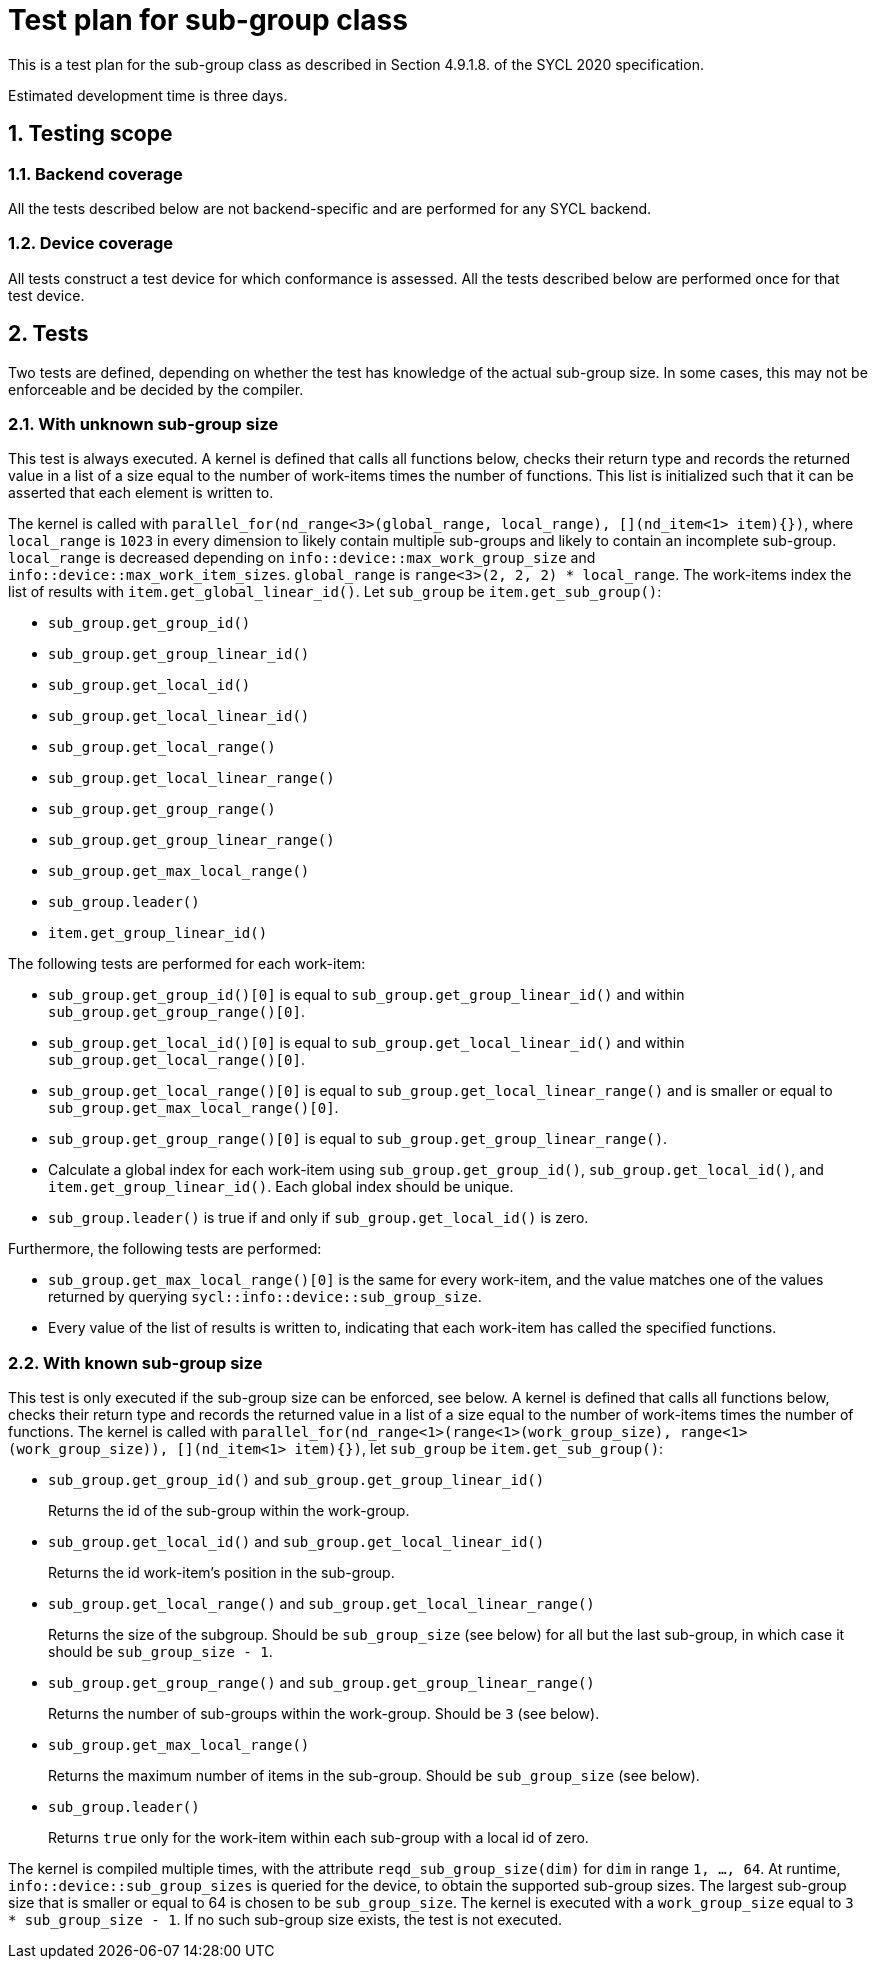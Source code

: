 :sectnums:
:xrefstyle: short

= Test plan for sub-group class

This is a test plan for the sub-group class as described in Section 4.9.1.8. of the SYCL 2020 specification.

Estimated development time is three days.

== Testing scope

=== Backend coverage

All the tests described below are not backend-specific and are performed for any SYCL backend.

=== Device coverage

All tests construct a test device for which conformance is assessed. All the tests described below are performed once for that test device.

== Tests
Two tests are defined, depending on whether the test has knowledge of the actual sub-group size. In some cases, this may not be enforceable and be decided by the compiler.

=== With unknown sub-group size
This test is always executed. A kernel is defined that calls all functions below, checks their return type and records the returned value in a list of a size equal to the number of work-items times the number of functions. This list is initialized such that it can be asserted that each element is written to.

The kernel is called with `parallel_for(nd_range<3>(global_range, local_range), [](nd_item<1> item){})`, where `local_range` is `1023` in every dimension to likely contain multiple sub-groups and likely to contain an incomplete sub-group. `local_range` is decreased depending on `info::device::max_work_group_size` and `info::device::max_work_item_sizes`. `global_range` is `range<3>(2, 2, 2) * local_range`. The work-items index the list of results with `item.get_global_linear_id()`. Let `sub_group` be `item.get_sub_group()`:

- `sub_group.get_group_id()`
- `sub_group.get_group_linear_id()`
- `sub_group.get_local_id()`
- `sub_group.get_local_linear_id()`
- `sub_group.get_local_range()`
- `sub_group.get_local_linear_range()`
- `sub_group.get_group_range()`
- `sub_group.get_group_linear_range()`
- `sub_group.get_max_local_range()`
- `sub_group.leader()`
- `item.get_group_linear_id()`

The following tests are performed for each work-item:

- `sub_group.get_group_id()[0]` is equal to `sub_group.get_group_linear_id()` and within `sub_group.get_group_range()[0]`.
- `sub_group.get_local_id()[0]` is equal to `sub_group.get_local_linear_id()` and within `sub_group.get_local_range()[0]`.
- `sub_group.get_local_range()[0]` is equal to `sub_group.get_local_linear_range()` and is smaller or equal to `sub_group.get_max_local_range()[0]`.
- `sub_group.get_group_range()[0]` is equal to `sub_group.get_group_linear_range()`.
- Calculate a global index for each work-item using `sub_group.get_group_id()`, `sub_group.get_local_id()`, and `item.get_group_linear_id()`. Each global index should be unique.
- `sub_group.leader()` is true if and only if `sub_group.get_local_id()` is zero.

Furthermore, the following tests are performed:

- `sub_group.get_max_local_range()[0]` is the same for every work-item, and the value matches one of the values returned by querying `sycl::info::device::sub_group_size`.
- Every value of the list of results is written to, indicating that each work-item has called the specified functions.

=== With known sub-group size
This test is only executed if the sub-group size can be enforced, see below. A kernel is defined that calls all functions below, checks their return type and records the returned value in a list of a size equal to the number of work-items times the number of functions. The kernel is called with `parallel_for(nd_range<1>(range<1>(work_group_size), range<1>(work_group_size)), [](nd_item<1> item){})`, let `sub_group` be `item.get_sub_group()`:

- `sub_group.get_group_id()` and `sub_group.get_group_linear_id()`
+
Returns the id of the sub-group within the work-group.
- `sub_group.get_local_id()` and `sub_group.get_local_linear_id()`
+
Returns the id work-item's position in the sub-group.
- `sub_group.get_local_range()` and `sub_group.get_local_linear_range()`
+
Returns the size of the subgroup. Should be `sub_group_size` (see below) for all but the last sub-group, in which case it should be `sub_group_size - 1`.
- `sub_group.get_group_range()` and `sub_group.get_group_linear_range()`
+
Returns the number of sub-groups within the work-group. Should be `3` (see below).
- `sub_group.get_max_local_range()`
+
Returns the maximum number of items in the sub-group. Should be `sub_group_size` (see below).
- `sub_group.leader()`
+
Returns `true` only for the work-item within each sub-group with a local id of zero.

The kernel is compiled multiple times, with the attribute `reqd_sub_group_size(dim)` for `dim` in range `1, ..., 64`. At runtime, `info::device::sub_group_sizes` is queried for the device, to obtain the supported sub-group sizes. The largest sub-group size that is smaller or equal to 64 is chosen to be `sub_group_size`. The kernel is executed with a `work_group_size` equal to `3 * sub_group_size - 1`. If no such sub-group size exists, the test is not executed.
